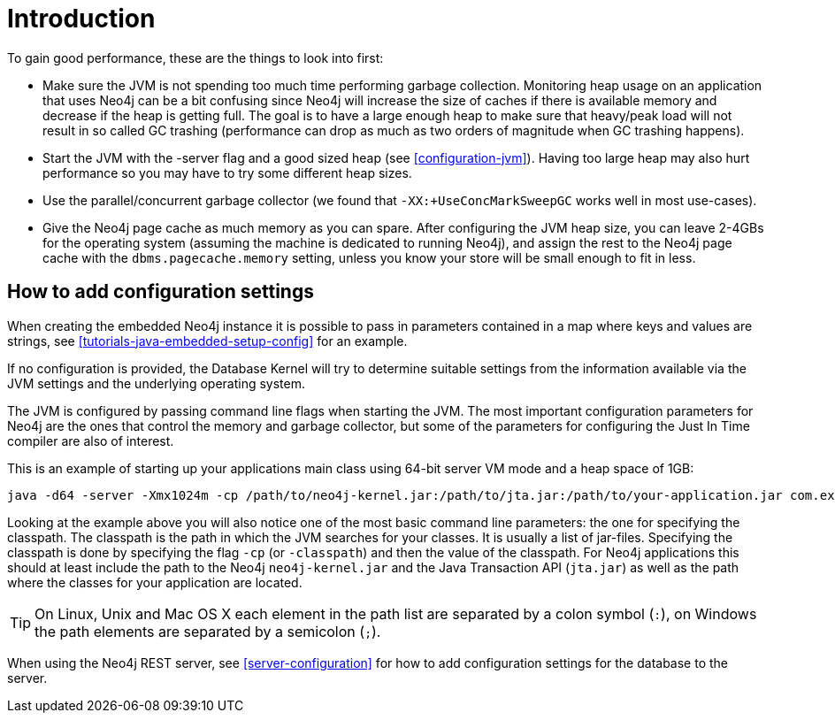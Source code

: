 [[configuration-introduction]]
Introduction
===========

To gain good performance, these are the things to look into first:

* Make sure the JVM is not spending too much time performing garbage collection.
  Monitoring heap usage on an application that uses Neo4j can be a bit confusing since Neo4j will increase the size of caches if there is available memory and decrease if the heap is getting full.
  The goal is to have a large enough heap to make sure that heavy/peak load will not result in so called GC trashing (performance can drop as much as two orders of magnitude when GC trashing happens).
* Start the JVM with the -server flag and a good sized heap (see <<configuration-jvm>>). Having too large heap may also hurt performance so you may have to try some different heap sizes.
* Use the parallel/concurrent garbage collector (we found that +-XX:+UseConcMarkSweepGC+ works well in most use-cases).
* Give the Neo4j page cache as much memory as you can spare.
  After configuring the JVM heap size, you can leave 2-4GBs for the operating system (assuming the machine is dedicated to running Neo4j), and assign the rest to the Neo4j page cache with the +dbms.pagecache.memory+ setting, unless you know your store will be small enough to fit in less.

== How to add configuration settings ==

When creating the embedded Neo4j instance it is possible to pass in parameters contained in a map where keys and values are strings, see <<tutorials-java-embedded-setup-config>> for an example.

If no configuration is provided, the Database Kernel will try to determine suitable settings from the information available via the JVM settings and the underlying operating system.

The JVM is configured by passing command line flags when starting the JVM.
The most important configuration parameters for Neo4j are the ones that control the memory and garbage collector, but some of the parameters for configuring the Just In Time compiler are also of interest.

This is an example of starting up your applications main class using 64-bit server VM mode and a heap space of 1GB:

[source]
----
java -d64 -server -Xmx1024m -cp /path/to/neo4j-kernel.jar:/path/to/jta.jar:/path/to/your-application.jar com.example.yourapp.MainClass
----

Looking at the example above you will also notice one of the most basic command line parameters: the one for specifying the classpath. The classpath is the path in which the JVM searches for your classes. It is usually a list of jar-files. Specifying the classpath is done by specifying the flag +-cp+ (or +-classpath+) and then the value of the classpath. For Neo4j applications this should at least include the path to the Neo4j +neo4j-kernel.jar+ and the Java Transaction API (+jta.jar+) as well as the path where the classes for your application are located.

[TIP]
On Linux, Unix and Mac OS X each element in the path list are separated by a colon symbol (+:+), on Windows the path elements are separated by a semicolon (+;+).

//You can even look at the [[Performance Guide for a further discussion of Neo4j performance.

When using the Neo4j REST server, see <<server-configuration>> for how to add configuration settings for the database to the server.
